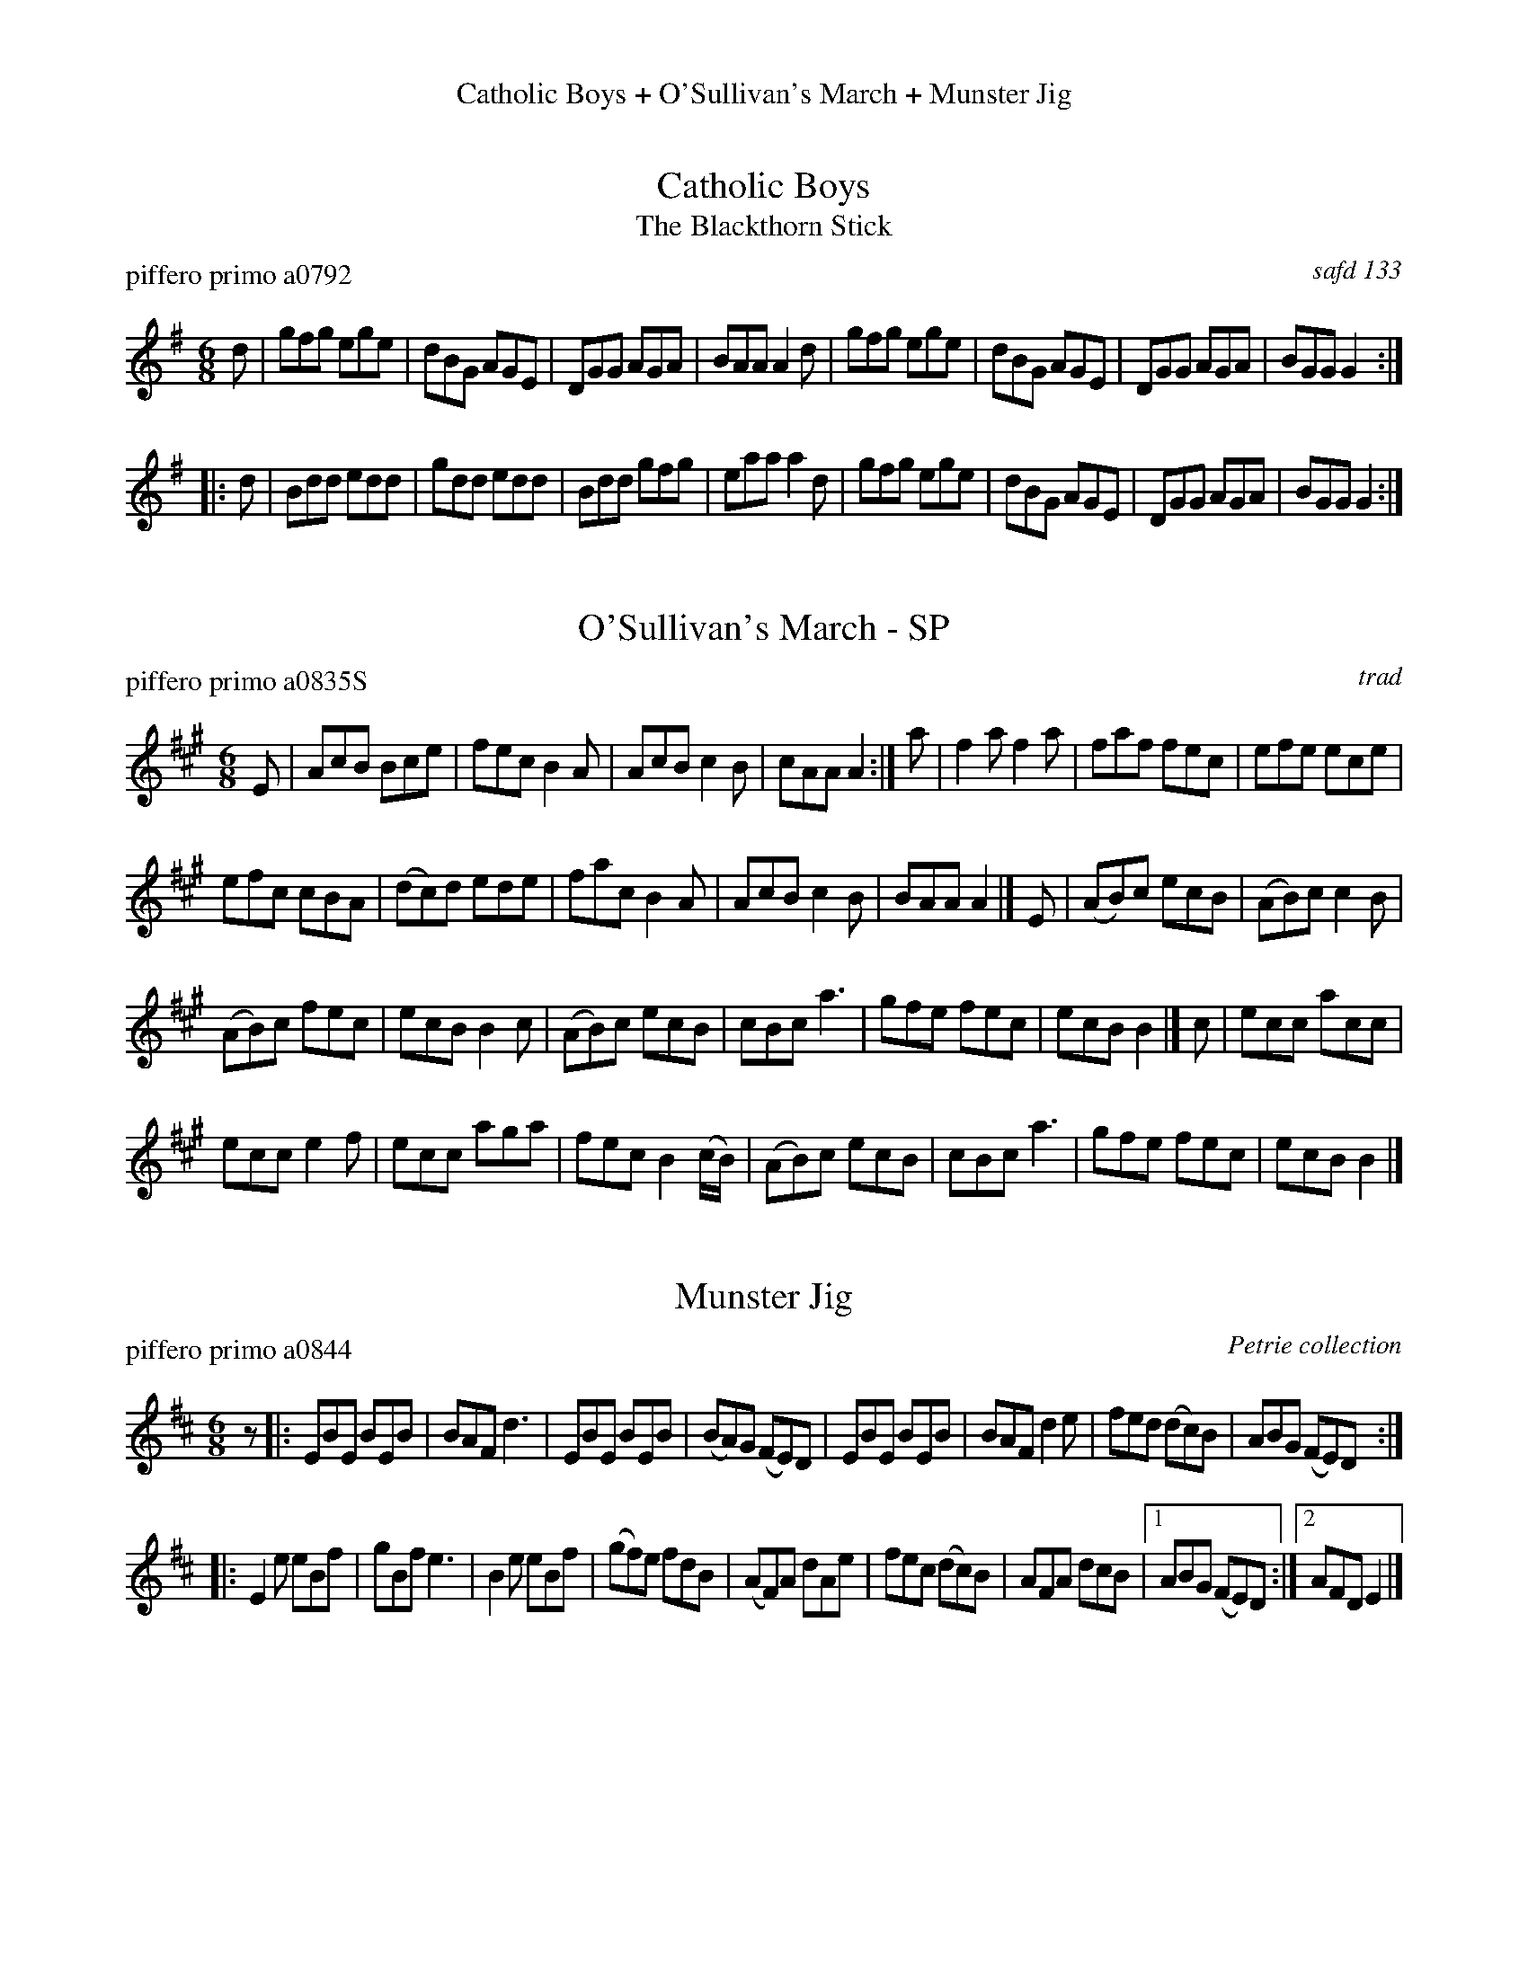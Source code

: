 %%center Catholic Boys + O'Sullivan's March + Munster Jig


X: 1
T: Catholic Boys
T: The Blackthorn Stick
P: piffero primo a0792
O: safd 133
%R: jig
S: http://ancients.sudburymuster.org/mus/med/pdf/catholic_medleyC0.pdf
Z: 2020 John Chambers <jc:trillian.mit.edu>
M: 6/8
L: 1/8
K: G
d |\
gfg ege | dBG AGE | DGG AGA | BAA A2d |\
gfg ege | dBG AGE | DGG AGA | BGG G2 :|
|: d |\
Bdd edd | gdd edd | Bdd gfg | eaa a2d |\
gfg ege | dBG AGE | DGG AGA | BGG G2 :|


X: 2
T: O'Sullivan's March - SP
P: piffero primo a0835S
O: trad
%R: jig
S: http://ancients.sudburymuster.org/mus/med/pdf/catholic_medleyC0.pdf
Z: 2020 John Chambers <jc:trillian.mit.edu>
M: 6/8
L: 1/8
K: A
E |\
AcB Bce | fec B2A | AcB c2B | cAA A2 :|\
a |\
f2a f2a | faf fec | efe ece |
efc cBA |\
(dc)d ede | fac B2A | AcB c2B | BAA A2 |]\
E |\
(AB)c ecB | (AB)c c2B |
(AB)c fec | ecB B2c |\
(AB)c ecB | cBc a3 | gfe fec | ecB B2 |]\
c |\
ecc acc |
ecc e2f | ecc aga | fec B2(c/B/) |\
(AB)c ecB | cBc a3 | gfe fec | ecB B2 |]


X: 3
T: Munster Jig
P: piffero primo a0844
O: Petrie collection
R: jig, march
F: http://ancients.sudburymuster.org/mus/ssp/pdf/stkildaF.pdf
Z: 2019 John Chambers <jc:trillian.mit.edu>
M: 6/8
L: 1/8
K: Edor
z |:\
EBE BEB | BAF d3 | EBE BEB | (BA)G (FE)D |\
EBE BEB | BAF d2e | fed (dc)B | ABG (FE)D :|
|:\
E2e eBf | gBf e3 | B2e eBf | (gf)e fdB |\
(AF)A dAe | fec (dc)B | AFA dcB |1 ABG (FE)D :|2 AFD E2 |]

% %sep 1 1 200
% %center - - - - - - - - - -
% Whatever we want at the bottom of each set belongs here.
